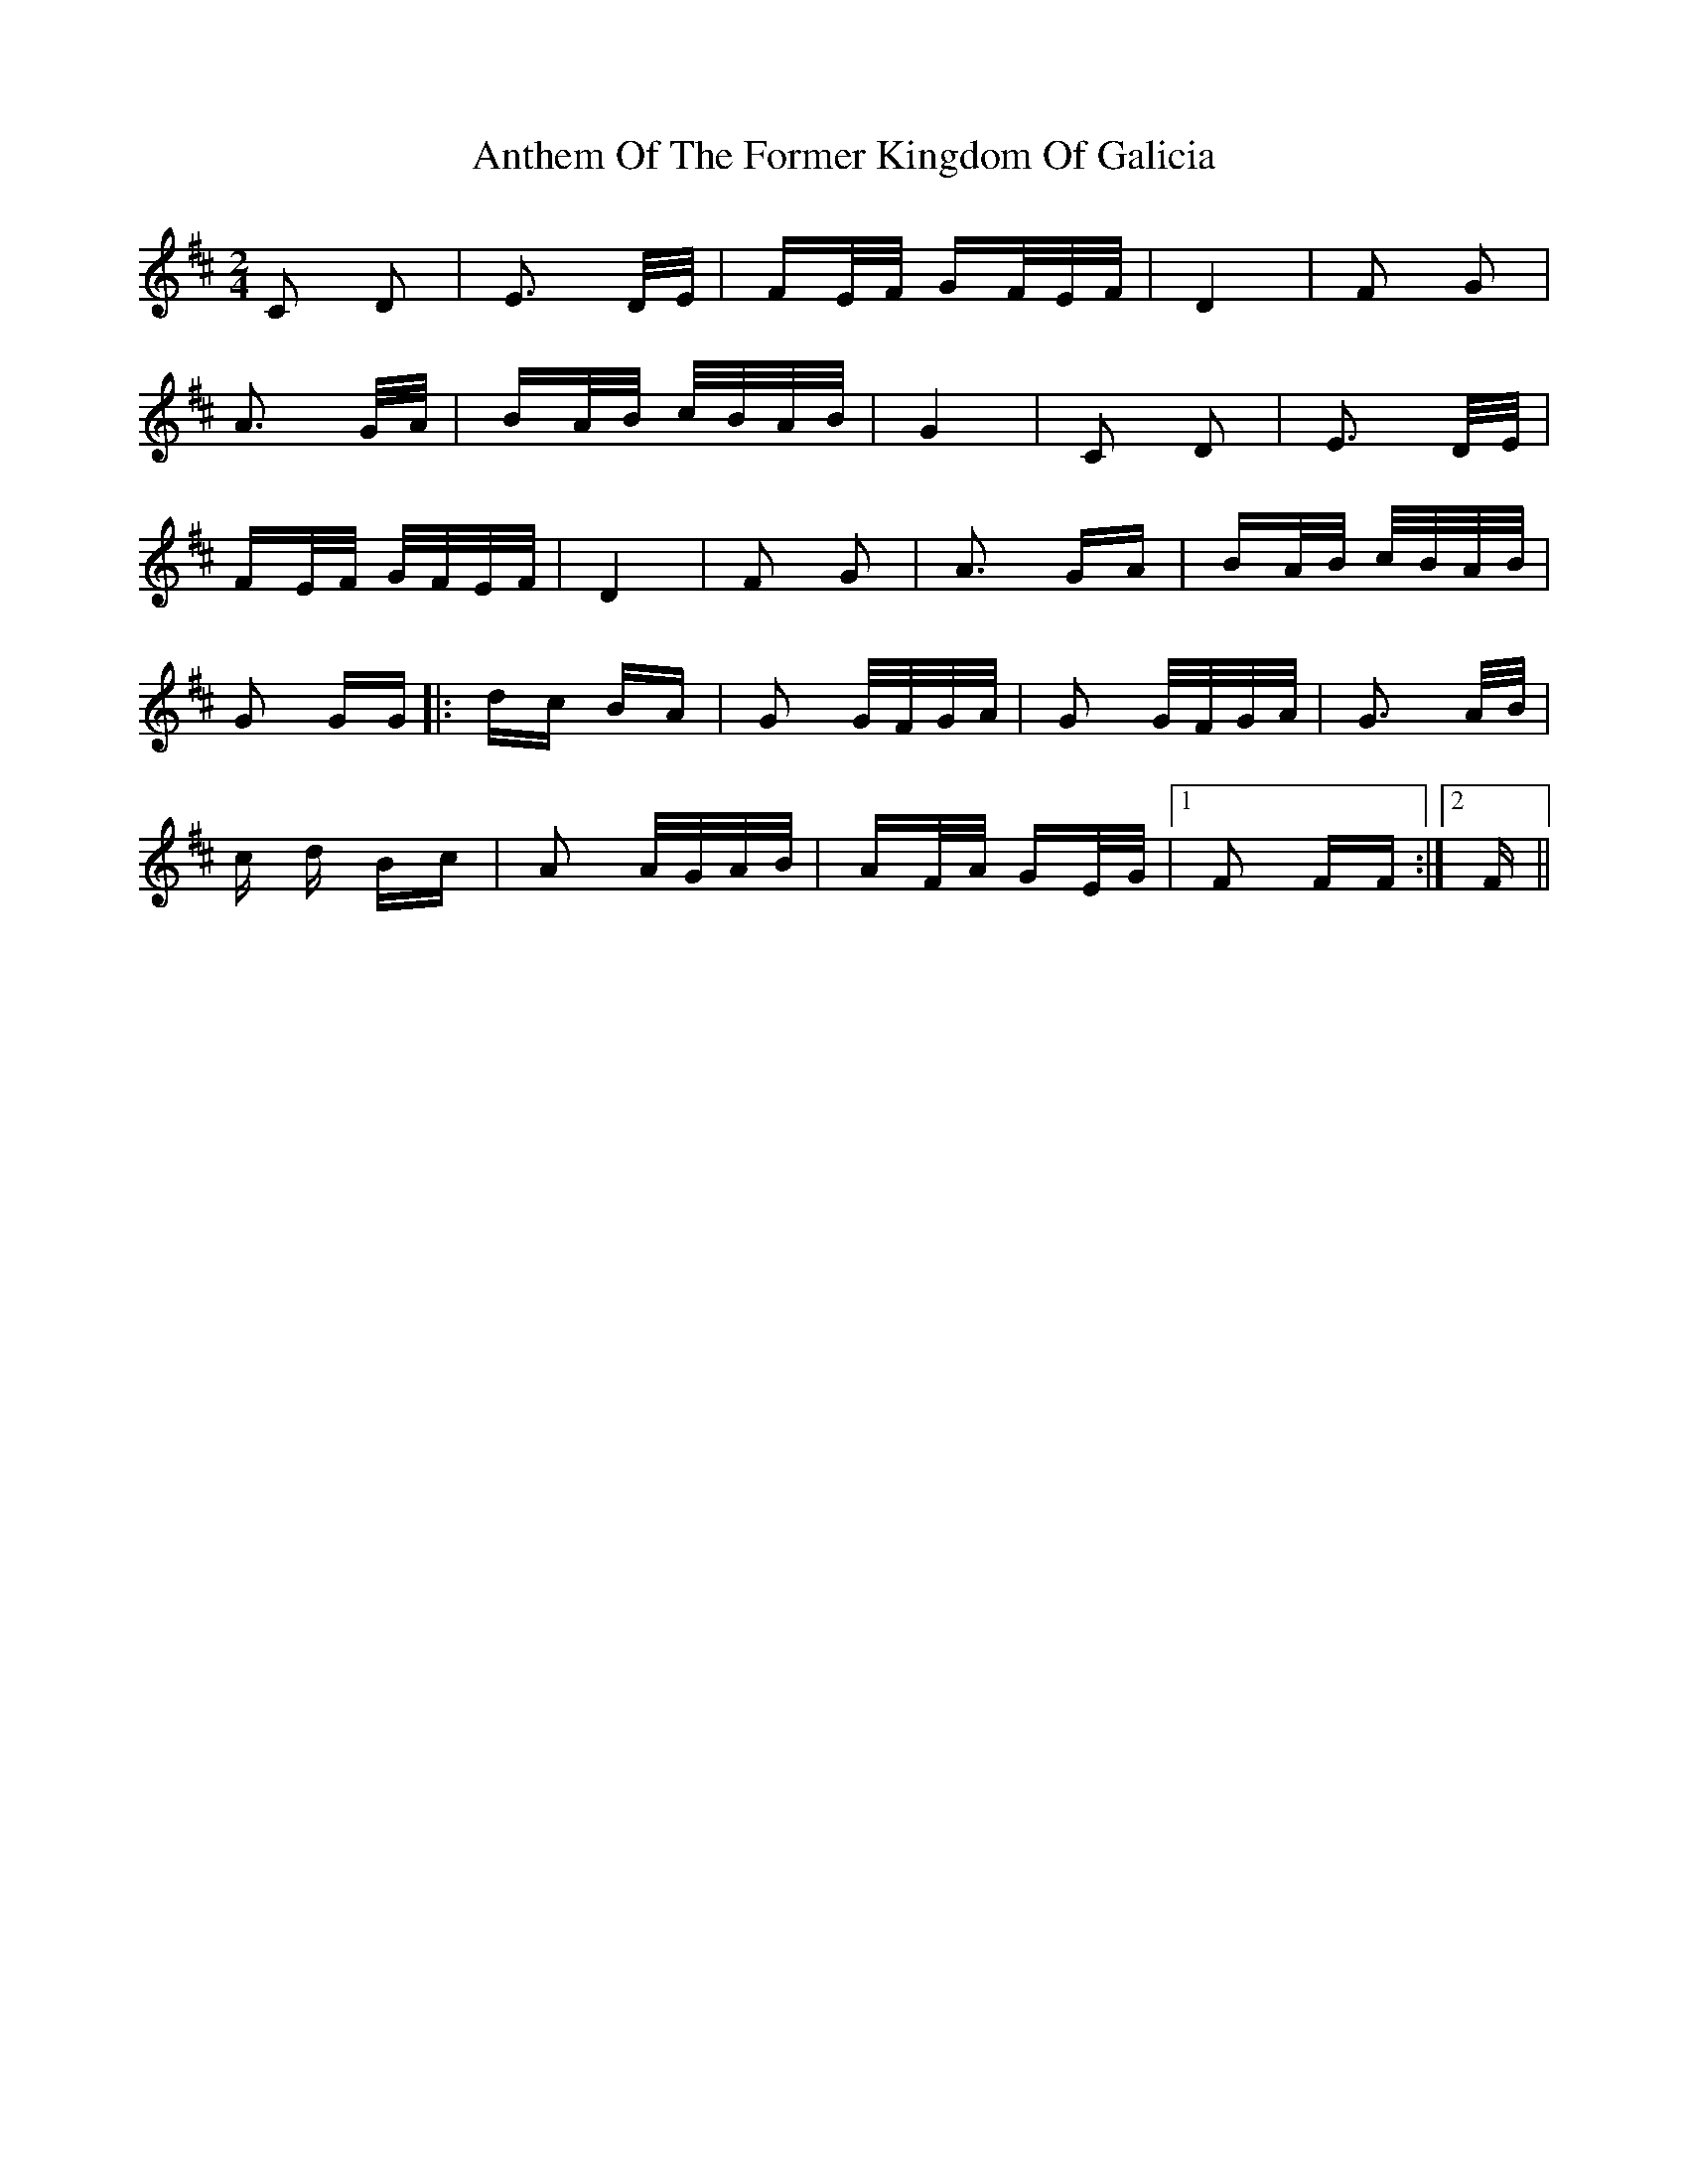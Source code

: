 X: 1687
T: Anthem Of The Former Kingdom Of Galicia
R: polka
M: 2/4
K: Bminor
C2 D2|E3 D/E/|FE/F/ GF/E/F/|D4|F2 G2|
A3 G/A/|BA/B/ c/B/A/B/|G4|C2 D2|E3 D/E/|
FE/F/ G/F/E/F/|D4|F2 G2|A3 GA|BA/B/ c/B/A/B/|
G2 GG|:dc BA|G2 G/F/G/A/|G2 G/F/G/A/|G3 A/B/|
c d Bc|A2 A/G/A/B/|AF/A/ GE/G/|1 F2 FF:|2 F||

